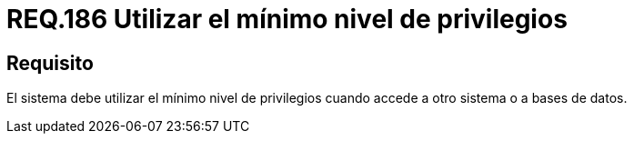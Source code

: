 :slug: rules/186/
:category: rules
:description: En el presente documento se detallan los requerimientos de seguridad relacionados a la importancia que implica establecer o utilizar el mínimo nivel de privilegios cuando un sistema requiere del acceso a otro sistema o a una base de datos en particular.
:keywords: Requerimiento, Seguridad, Acceso, Datos, Privilegios, Base de datos.
:rules: yes

= REQ.186 Utilizar el mínimo nivel de privilegios

== Requisito

El sistema debe utilizar el mínimo nivel de privilegios
cuando accede a otro sistema o a bases de datos.
